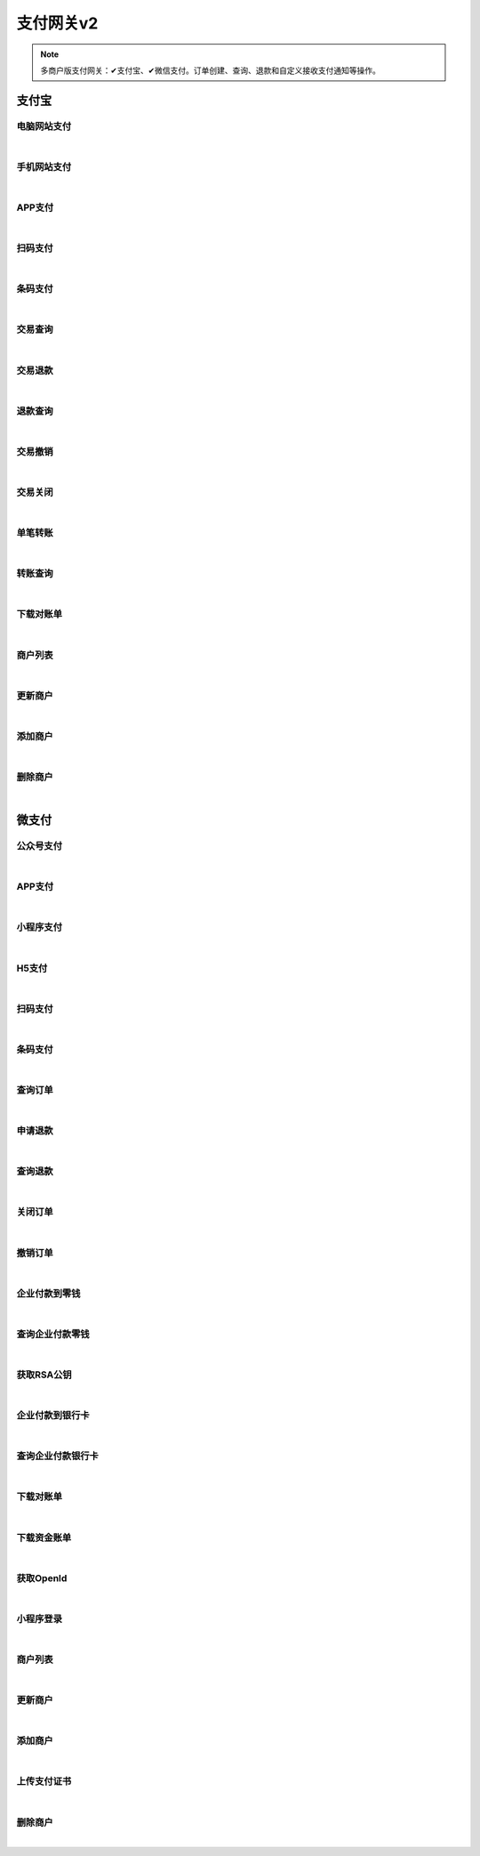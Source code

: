支付网关v2
=================
.. Note::

	多商户版支付网关：✔支付宝、✔微信支付。订单创建、查询、退款和自定义接收支付通知等操作。

支付宝
----------------------

电脑网站支付
~~~~~~~~~~~~~~~~~~~~~~

.. raw:: html

	<p>
	官方文档：https://docs.open.alipay.com/270	<label>Client Scopes：</label><code>iot.payment.alipay.webpay</code><label>User Permissions：</label><code>iot.payment.alipay.webpay</code>
	<br /><br />
	<a class="btn btn-neutral" href="https://portal.shingsou.com/docs/services/4/operations/alipay-webpay">Link</a>
	</p>

|

手机网站支付
~~~~~~~~~~~~~~~~~~~~~~

.. raw:: html

	<p>
	官方文档：https://docs.open.alipay.com/203	<label>Client Scopes：</label><code>iot.payment.alipay.wappay</code><label>User Permissions：</label><code>iot.payment.alipay.wappay</code>
	<br /><br />
	<a class="btn btn-neutral" href="https://portal.shingsou.com/docs/services/4/operations/alipay-wappay">Link</a>
	</p>

|

APP支付
~~~~~~~~~~~~~~~~~~~~~~

.. raw:: html

	<p>
	官方文档：https://docs.open.alipay.com/204	<label>Client Scopes：</label><code>iot.payment.alipay.apppay</code><label>User Permissions：</label><code>iot.payment.alipay.apppay</code>
	<br /><br />
	<a class="btn btn-neutral" href="https://portal.shingsou.com/docs/services/4/operations/alipay-apppay">Link</a>
	</p>

|

扫码支付
~~~~~~~~~~~~~~~~~~~~~~

.. raw:: html

	<p>
	官方文档：https://docs.open.alipay.com/api_1/alipay.trade.precreate	<label>Client Scopes：</label><code>iot.payment.alipay.scanpay</code><label>User Permissions：</label><code>iot.payment.alipay.scanpay</code>
	<br /><br />
	<a class="btn btn-neutral" href="https://portal.shingsou.com/docs/services/4/operations/alipay-scanpay">Link</a>
	</p>

|

条码支付
~~~~~~~~~~~~~~~~~~~~~~

.. raw:: html

	<p>
	官方文档：https://docs.open.alipay.com/api_1/alipay.trade.pay	<label>Client Scopes：</label><code>iot.payment.alipay.barcodepay</code><label>User Permissions：</label><code>iot.payment.alipay.barcodepay</code>
	<br /><br />
	<a class="btn btn-neutral" href="https://portal.shingsou.com/docs/services/4/operations/alipay-barcodepay">Link</a>
	</p>

|

交易查询
~~~~~~~~~~~~~~~~~~~~~~

.. raw:: html

	<p>
	官方文档：https://docs.open.alipay.com/api_1/alipay.trade.query	<label>Client Scopes：</label><code>iot.payment.alipay.query</code><label>User Permissions：</label><code>iot.payment.alipay.query</code>
	<br /><br />
	<a class="btn btn-neutral" href="https://portal.shingsou.com/docs/services/4/operations/alipay-query">Link</a>
	</p>

|

交易退款
~~~~~~~~~~~~~~~~~~~~~~

.. raw:: html

	<p>
	官方文档：https://docs.open.alipay.com/api_1/alipay.trade.refund	<label>Client Scopes：</label><code>iot.payment.alipay.refund</code><label>User Permissions：</label><code>iot.payment.alipay.refund</code>
	<br /><br />
	<a class="btn btn-neutral" href="https://portal.shingsou.com/docs/services/4/operations/alipay-refund">Link</a>
	</p>

|

退款查询
~~~~~~~~~~~~~~~~~~~~~~

.. raw:: html

	<p>
	官方文档：https://docs.open.alipay.com/api_1/alipay.trade.fastpay.refund.query	<label>Client Scopes：</label><code>iot.payment.alipay.refundquery</code><label>User Permissions：</label><code>iot.payment.alipay.refundquery</code>
	<br /><br />
	<a class="btn btn-neutral" href="https://portal.shingsou.com/docs/services/4/operations/alipay-refundquery">Link</a>
	</p>

|

交易撤销
~~~~~~~~~~~~~~~~~~~~~~

.. raw:: html

	<p>
	官方文档：https://docs.open.alipay.com/api_1/alipay.trade.cancel	<label>Client Scopes：</label><code>iot.payment.alipay.cancel</code><label>User Permissions：</label><code>iot.payment.alipay.cancel</code>
	<br /><br />
	<a class="btn btn-neutral" href="https://portal.shingsou.com/docs/services/4/operations/alipay-cancel">Link</a>
	</p>

|

交易关闭
~~~~~~~~~~~~~~~~~~~~~~

.. raw:: html

	<p>
	官方文档：https://docs.open.alipay.com/api_1/alipay.trade.close	<label>Client Scopes：</label><code>iot.payment.alipay.close</code><label>User Permissions：</label><code>iot.payment.alipay.close</code>
	<br /><br />
	<a class="btn btn-neutral" href="https://portal.shingsou.com/docs/services/4/operations/alipay-close">Link</a>
	</p>

|

单笔转账
~~~~~~~~~~~~~~~~~~~~~~

.. raw:: html

	<p>
	官方文档：https://docs.open.alipay.com/api_28/alipay.fund.trans.toaccount.transfer	<label>Client Scopes：</label><code>iot.payment.alipay.transfer</code><label>User Permissions：</label><code>iot.payment.alipay.transfer</code>
	<br /><br />
	<a class="btn btn-neutral" href="https://portal.shingsou.com/docs/services/4/operations/alipay-transfer">Link</a>
	</p>

|

转账查询
~~~~~~~~~~~~~~~~~~~~~~

.. raw:: html

	<p>
	官方文档：https://docs.open.alipay.com/api_28/alipay.fund.trans.order.query	<label>Client Scopes：</label><code>iot.payment.alipay.transferquery</code><label>User Permissions：</label><code>iot.payment.alipay.transferquery</code>
	<br /><br />
	<a class="btn btn-neutral" href="https://portal.shingsou.com/docs/services/4/operations/alipay-transferquery">Link</a>
	</p>

|

下载对账单
~~~~~~~~~~~~~~~~~~~~~~

.. raw:: html

	<p>
	官方文档：https://docs.open.alipay.com/api_15/alipay.data.dataservice.bill.downloadurl.query	<label>Client Scopes：</label><code>iot.payment.alipay.billdownload</code><label>User Permissions：</label><code>iot.payment.alipay.billdownload</code>
	<br /><br />
	<a class="btn btn-neutral" href="https://portal.shingsou.com/docs/services/4/operations/alipay-billdownload">Link</a>
	</p>

|

商户列表
~~~~~~~~~~~~~~~~~~~~~~

.. raw:: html

	<p>
	<label>Client Scopes：</label>	<code>iot.payment.alipay.merchants</code>	<label>User Permissions：</label>	<code>iot.payment.alipay.merchants</code>
	<br /><br />
	<a class="btn btn-neutral" href="https://portal.shingsou.com/docs/services/4/operations/alipay-merchants">Link</a>
	</p>

|

更新商户
~~~~~~~~~~~~~~~~~~~~~~

.. raw:: html

	<p>
	<label>Client Scopes：</label>	<code>iot.payment.alipay.putmerchant</code>	<label>User Permissions：</label>	<code>iot.payment.alipay.putmerchant</code>
	<br /><br />
	<a class="btn btn-neutral" href="https://portal.shingsou.com/docs/services/4/operations/alipay-putmerchant">Link</a>
	</p>

|

添加商户
~~~~~~~~~~~~~~~~~~~~~~

.. raw:: html

	<p>
	<label>Client Scopes：</label>	<code>iot.payment.alipay.postmerchant</code>	<label>User Permissions：</label>	<code>iot.payment.alipay.postmerchant</code>
	<br /><br />
	<a class="btn btn-neutral" href="https://portal.shingsou.com/docs/services/4/operations/alipay-postmerchant">Link</a>
	</p>

|

删除商户
~~~~~~~~~~~~~~~~~~~~~~

.. raw:: html

	<p>
	<label>Client Scopes：</label>	<code>iot.payment.alipay.deletemerchant</code>	<label>User Permissions：</label>	<code>iot.payment.alipay.deletemerchant</code>
	<br /><br />
	<a class="btn btn-neutral" href="https://portal.shingsou.com/docs/services/4/operations/alipay-deletemerchant">Link</a>
	</p>

|


微支付
----------------------

公众号支付
~~~~~~~~~~~~~~~~~~~~~~

.. raw:: html

	<p>
	官方文档：https://pay.weixin.qq.com/wiki/doc/api/jsapi.php?chapter=7_1	<label>Client Scopes：</label><code>iot.payment.wechatpay.publicpay</code><label>User Permissions：</label><code>iot.payment.wechatpay.publicpay</code>
	<br /><br />
	<a class="btn btn-neutral" href="https://portal.shingsou.com/docs/services/4/operations/wechatpay-publicpay">Link</a>
	</p>

|

APP支付
~~~~~~~~~~~~~~~~~~~~~~

.. raw:: html

	<p>
	官方文档：https://pay.weixin.qq.com/wiki/doc/api/app/app.php?chapter=8_1	<label>Client Scopes：</label><code>iot.payment.wechatpay.apppay</code><label>User Permissions：</label><code>iot.payment.wechatpay.apppay</code>
	<br /><br />
	<a class="btn btn-neutral" href="https://portal.shingsou.com/docs/services/4/operations/wechatpay-apppay">Link</a>
	</p>

|

小程序支付
~~~~~~~~~~~~~~~~~~~~~~

.. raw:: html

	<p>
	官方文档：https://pay.weixin.qq.com/wiki/doc/api/wxa/wxa_api.php?chapter=7_3	<label>Client Scopes：</label><code>iot.payment.wechatpay.appletpay</code><label>User Permissions：</label><code>iot.payment.wechatpay.appletpay</code>
	<br /><br />
	<a class="btn btn-neutral" href="https://portal.shingsou.com/docs/services/4/operations/wechatpay-appletpay">Link</a>
	</p>

|

H5支付
~~~~~~~~~~~~~~~~~~~~~~

.. raw:: html

	<p>
	官方文档：https://pay.weixin.qq.com/wiki/doc/api/H5.php?chapter=15_1	<label>Client Scopes：</label><code>iot.payment.wechatpay.wappay</code><label>User Permissions：</label><code>iot.payment.wechatpay.wappay</code>
	<br /><br />
	<a class="btn btn-neutral" href="https://portal.shingsou.com/docs/services/4/operations/wechatpay-wappay">Link</a>
	</p>

|

扫码支付
~~~~~~~~~~~~~~~~~~~~~~

.. raw:: html

	<p>
	官方文档：https://pay.weixin.qq.com/wiki/doc/api/native.php?chapter=6_1	<label>Client Scopes：</label><code>iot.payment.wechatpay.scanpay</code><label>User Permissions：</label><code>iot.payment.wechatpay.scanpay</code>
	<br /><br />
	<a class="btn btn-neutral" href="https://portal.shingsou.com/docs/services/4/operations/wechatpay-scanpay">Link</a>
	</p>

|

条码支付
~~~~~~~~~~~~~~~~~~~~~~

.. raw:: html

	<p>
	官方文档：https://pay.weixin.qq.com/wiki/doc/api/micropay.php?chapter=5_1	<label>Client Scopes：</label><code>iot.payment.wechatpay.barcodepay</code><label>User Permissions：</label><code>iot.payment.wechatpay.barcodepay</code>
	<br /><br />
	<a class="btn btn-neutral" href="https://portal.shingsou.com/docs/services/4/operations/wechatpay-barcodepay">Link</a>
	</p>

|

查询订单
~~~~~~~~~~~~~~~~~~~~~~

.. raw:: html

	<p>
	<label>Client Scopes：</label>	<code>iot.payment.wechatpay.query</code>	<label>User Permissions：</label>	<code>iot.payment.wechatpay.query</code>
	<br /><br />
	<a class="btn btn-neutral" href="https://portal.shingsou.com/docs/services/4/operations/wechatpay-query">Link</a>
	</p>

|

申请退款
~~~~~~~~~~~~~~~~~~~~~~

.. raw:: html

	<p>
	<label>Client Scopes：</label>	<code>iot.payment.wechatpay.refund</code>	<label>User Permissions：</label>	<code>iot.payment.wechatpay.refund</code>
	<br /><br />
	<a class="btn btn-neutral" href="https://portal.shingsou.com/docs/services/4/operations/wechatpay-refund">Link</a>
	</p>

|

查询退款
~~~~~~~~~~~~~~~~~~~~~~

.. raw:: html

	<p>
	<label>Client Scopes：</label>	<code>iot.payment.wechatpay.refundquery</code>	<label>User Permissions：</label>	<code>iot.payment.wechatpay.refundquery</code>
	<br /><br />
	<a class="btn btn-neutral" href="https://portal.shingsou.com/docs/services/4/operations/wechatpay-refundquery">Link</a>
	</p>

|

关闭订单
~~~~~~~~~~~~~~~~~~~~~~

.. raw:: html

	<p>
	<label>Client Scopes：</label>	<code>iot.payment.wechatpay.close</code>	<label>User Permissions：</label>	<code>iot.payment.wechatpay.close</code>
	<br /><br />
	<a class="btn btn-neutral" href="https://portal.shingsou.com/docs/services/4/operations/wechatpay-close">Link</a>
	</p>

|

撤销订单
~~~~~~~~~~~~~~~~~~~~~~

.. raw:: html

	<p>
	<label>Client Scopes：</label>	<code>iot.payment.wechatpay.cancel</code>	<label>User Permissions：</label>	<code>iot.payment.wechatpay.cancel</code>
	<br /><br />
	<a class="btn btn-neutral" href="https://portal.shingsou.com/docs/services/4/operations/wechatpay-cancel">Link</a>
	</p>

|

企业付款到零钱
~~~~~~~~~~~~~~~~~~~~~~

.. raw:: html

	<p>
	<label>Client Scopes：</label>	<code>iot.payment.wechatpay.transfer</code>	<label>User Permissions：</label>	<code>iot.payment.wechatpay.transfer</code>
	<br /><br />
	<a class="btn btn-neutral" href="https://portal.shingsou.com/docs/services/4/operations/wechatpay-transfer">Link</a>
	</p>

|

查询企业付款零钱
~~~~~~~~~~~~~~~~~~~~~~

.. raw:: html

	<p>
	<label>Client Scopes：</label>	<code>iot.payment.wechatpay.transferquery</code>	<label>User Permissions：</label>	<code>iot.payment.wechatpay.transferquery</code>
	<br /><br />
	<a class="btn btn-neutral" href="https://portal.shingsou.com/docs/services/4/operations/wechatpay-transferquery">Link</a>
	</p>

|

获取RSA公钥
~~~~~~~~~~~~~~~~~~~~~~

.. raw:: html

	<p>
	<label>Client Scopes：</label>	<code>iot.payment.wechatpay.publickey</code>	<label>User Permissions：</label>	<code>iot.payment.wechatpay.publickey</code>
	<br /><br />
	<a class="btn btn-neutral" href="https://portal.shingsou.com/docs/services/4/operations/wechatpay-publickey">Link</a>
	</p>

|

企业付款到银行卡
~~~~~~~~~~~~~~~~~~~~~~

.. raw:: html

	<p>
	<label>Client Scopes：</label>	<code>iot.payment.wechatpay.transfertobank</code>	<label>User Permissions：</label>	<code>iot.payment.wechatpay.transfertobank</code>
	<br /><br />
	<a class="btn btn-neutral" href="https://portal.shingsou.com/docs/services/4/operations/wechatpay-transfertobank">Link</a>
	</p>

|

查询企业付款银行卡
~~~~~~~~~~~~~~~~~~~~~~

.. raw:: html

	<p>
	<label>Client Scopes：</label>	<code>iot.payment.wechatpay.transfertobankquery</code>	<label>User Permissions：</label>	<code>iot.payment.wechatpay.transfertobankquery</code>
	<br /><br />
	<a class="btn btn-neutral" href="https://portal.shingsou.com/docs/services/4/operations/wechatpay-transfertobankquery">Link</a>
	</p>

|

下载对账单
~~~~~~~~~~~~~~~~~~~~~~

.. raw:: html

	<p>
	<label>Client Scopes：</label>	<code>iot.payment.wechatpay.billdownload</code>	<label>User Permissions：</label>	<code>iot.payment.wechatpay.billdownload</code>
	<br /><br />
	<a class="btn btn-neutral" href="https://portal.shingsou.com/docs/services/4/operations/wechatpay-billdownload">Link</a>
	</p>

|

下载资金账单
~~~~~~~~~~~~~~~~~~~~~~

.. raw:: html

	<p>
	<label>Client Scopes：</label>	<code>iot.payment.wechatpay.fundflowdownload</code>	<label>User Permissions：</label>	<code>iot.payment.wechatpay.fundflowdownload</code>
	<br /><br />
	<a class="btn btn-neutral" href="https://portal.shingsou.com/docs/services/4/operations/wechatpay-fundflowdownload">Link</a>
	</p>

|

获取OpenId
~~~~~~~~~~~~~~~~~~~~~~

.. raw:: html

	<p>
	微支付 - 获取OpenId
	<br /><br />
	<a class="btn btn-neutral" href="https://portal.shingsou.com/docs/services/4/operations/wechatpay-oauth">Link</a>
	</p>

|

小程序登录
~~~~~~~~~~~~~~~~~~~~~~

.. raw:: html

	<p>
	官方文档：https://developers.weixin.qq.com/minigame/dev/api/open-api/login/code2Session.html
	<br /><br />
	<a class="btn btn-neutral" href="https://portal.shingsou.com/docs/services/4/operations/wechatpay-code2session">Link</a>
	</p>

|

商户列表
~~~~~~~~~~~~~~~~~~~~~~

.. raw:: html

	<p>
	<label>Client Scopes：</label>	<code>iot.payment.wechatpay.merchants</code>	<label>User Permissions：</label>	<code>iot.payment.wechatpay.merchants</code>
	<br /><br />
	<a class="btn btn-neutral" href="https://portal.shingsou.com/docs/services/4/operations/wechatpay-merchants">Link</a>
	</p>

|

更新商户
~~~~~~~~~~~~~~~~~~~~~~

.. raw:: html

	<p>
	<label>Client Scopes：</label>	<code>iot.payment.wechatpay.putmerchant</code>	<label>User Permissions：</label>	<code>iot.payment.wechatpay.putmerchant</code>
	<br /><br />
	<a class="btn btn-neutral" href="https://portal.shingsou.com/docs/services/4/operations/wechatpay-putmerchant">Link</a>
	</p>

|

添加商户
~~~~~~~~~~~~~~~~~~~~~~

.. raw:: html

	<p>
	<label>Client Scopes：</label>	<code>iot.payment.wechatpay.postmerchant</code>	<label>User Permissions：</label>	<code>iot.payment.wechatpay.postmerchant</code>
	<br /><br />
	<a class="btn btn-neutral" href="https://portal.shingsou.com/docs/services/4/operations/wechatpay-postmerchant">Link</a>
	</p>

|

上传支付证书
~~~~~~~~~~~~~~~~~~~~~~

.. raw:: html

	<p>
	<label>Client Scopes：</label>	<code>iot.payment.wechatpay.uploadcert</code>	<label>User Permissions：</label>	<code>iot.payment.wechatpay.uploadcert</code>	            证书类型必须是x-pkcs12，上传成功后返回证书名称
	<br /><br />
	<a class="btn btn-neutral" href="https://portal.shingsou.com/docs/services/4/operations/wechatpay-uploadcert">Link</a>
	</p>

|

删除商户
~~~~~~~~~~~~~~~~~~~~~~

.. raw:: html

	<p>
	<label>Client Scopes：</label>	<code>iot.payment.wechatpay.deletemerchant</code>	<label>User Permissions：</label>	<code>iot.payment.wechatpay.deletemerchant</code>
	<br /><br />
	<a class="btn btn-neutral" href="https://portal.shingsou.com/docs/services/4/operations/wechatpay-deletemerchant">Link</a>
	</p>

|

